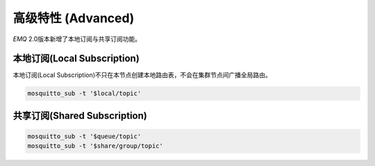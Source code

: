 
===================
高级特性 (Advanced)
===================

*EMQ* 2.0版本新增了本地订阅与共享订阅功能。


-----------------------------
本地订阅(Local Subscription)
-----------------------------

本地订阅(Local Subscription)不只在本节点创建本地路由表，不会在集群节点间广播全局路由。

.. code-block:: shell

    mosquitto_sub -t '$local/topic'

-----------------------------
共享订阅(Shared Subscription)
-----------------------------

.. code-block:: shell

    mosquitto_sub -t '$queue/topic'
    mosquitto_sub -t '$share/group/topic'

